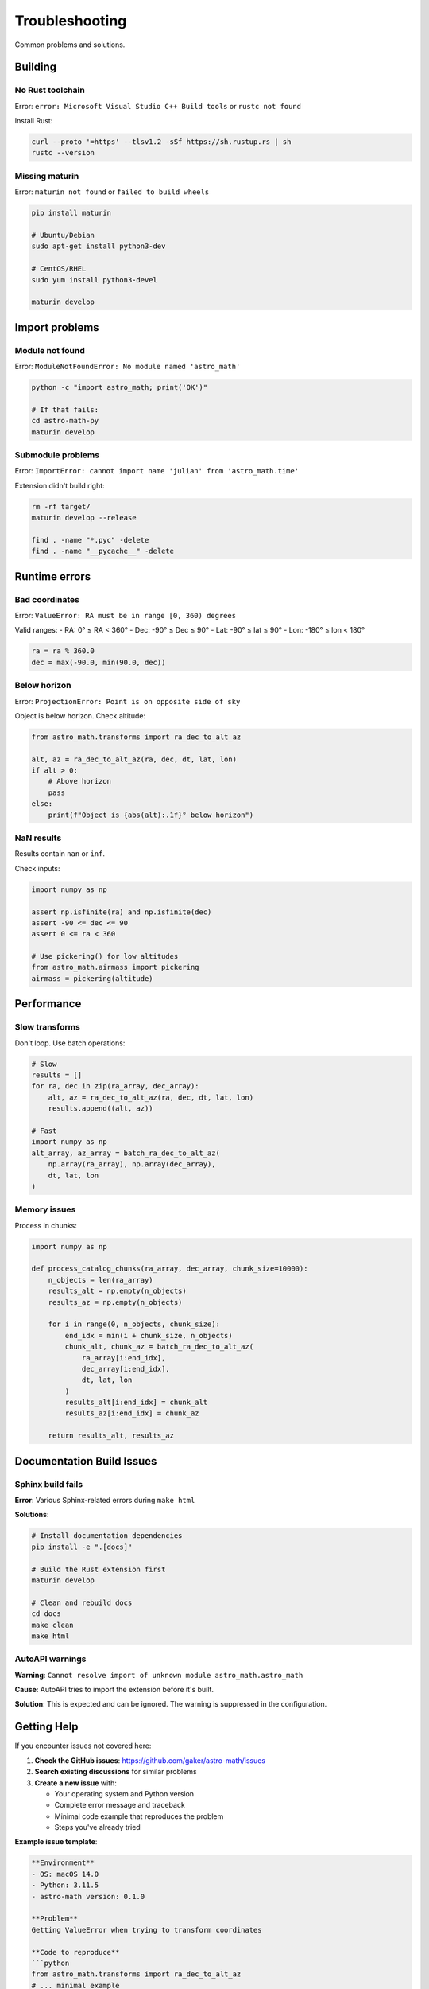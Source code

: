 Troubleshooting
===============

Common problems and solutions.

Building 
--------

No Rust toolchain
~~~~~~~~~~~~~~~~~

Error: ``error: Microsoft Visual Studio C++ Build tools`` or ``rustc not found``

Install Rust:

.. code-block:: bash

   curl --proto '=https' --tlsv1.2 -sSf https://sh.rustup.rs | sh
   rustc --version

Missing maturin
~~~~~~~~~~~~~~~

Error: ``maturin not found`` or ``failed to build wheels``

.. code-block:: bash

   pip install maturin
   
   # Ubuntu/Debian
   sudo apt-get install python3-dev
   
   # CentOS/RHEL
   sudo yum install python3-devel
   
   maturin develop

Import problems
---------------

Module not found
~~~~~~~~~~~~~~~~

Error: ``ModuleNotFoundError: No module named 'astro_math'``

.. code-block:: bash

   python -c "import astro_math; print('OK')"
   
   # If that fails:
   cd astro-math-py
   maturin develop

Submodule problems
~~~~~~~~~~~~~~~~~~

Error: ``ImportError: cannot import name 'julian' from 'astro_math.time'``

Extension didn't build right:

.. code-block:: bash

   rm -rf target/
   maturin develop --release
   
   find . -name "*.pyc" -delete
   find . -name "__pycache__" -delete

Runtime errors
--------------

Bad coordinates
~~~~~~~~~~~~~~~

Error: ``ValueError: RA must be in range [0, 360) degrees``

Valid ranges:
- RA: 0° ≤ RA < 360°
- Dec: -90° ≤ Dec ≤ 90° 
- Lat: -90° ≤ lat ≤ 90°
- Lon: -180° ≤ lon < 180°

.. code-block:: python

   ra = ra % 360.0
   dec = max(-90.0, min(90.0, dec))

Below horizon
~~~~~~~~~~~~~

Error: ``ProjectionError: Point is on opposite side of sky``

Object is below horizon. Check altitude:

.. code-block:: python

   from astro_math.transforms import ra_dec_to_alt_az
   
   alt, az = ra_dec_to_alt_az(ra, dec, dt, lat, lon)
   if alt > 0:
       # Above horizon
       pass
   else:
       print(f"Object is {abs(alt):.1f}° below horizon")

NaN results
~~~~~~~~~~~

Results contain ``nan`` or ``inf``.

Check inputs:

.. code-block:: python

   import numpy as np
   
   assert np.isfinite(ra) and np.isfinite(dec)
   assert -90 <= dec <= 90
   assert 0 <= ra < 360
   
   # Use pickering() for low altitudes
   from astro_math.airmass import pickering
   airmass = pickering(altitude)

Performance
-----------

Slow transforms
~~~~~~~~~~~~~~~

Don't loop. Use batch operations:

.. code-block:: python

   # Slow
   results = []
   for ra, dec in zip(ra_array, dec_array):
       alt, az = ra_dec_to_alt_az(ra, dec, dt, lat, lon)
       results.append((alt, az))
   
   # Fast
   import numpy as np
   alt_array, az_array = batch_ra_dec_to_alt_az(
       np.array(ra_array), np.array(dec_array),
       dt, lat, lon
   )

Memory issues
~~~~~~~~~~~~~

Process in chunks:

.. code-block:: python

   import numpy as np
   
   def process_catalog_chunks(ra_array, dec_array, chunk_size=10000):
       n_objects = len(ra_array)
       results_alt = np.empty(n_objects)
       results_az = np.empty(n_objects)
       
       for i in range(0, n_objects, chunk_size):
           end_idx = min(i + chunk_size, n_objects)
           chunk_alt, chunk_az = batch_ra_dec_to_alt_az(
               ra_array[i:end_idx], 
               dec_array[i:end_idx],
               dt, lat, lon
           )
           results_alt[i:end_idx] = chunk_alt
           results_az[i:end_idx] = chunk_az
       
       return results_alt, results_az

Documentation Build Issues
--------------------------

Sphinx build fails
~~~~~~~~~~~~~~~~~~~

**Error**: Various Sphinx-related errors during ``make html``

**Solutions**:

.. code-block:: bash

   # Install documentation dependencies
   pip install -e ".[docs]"
   
   # Build the Rust extension first
   maturin develop
   
   # Clean and rebuild docs
   cd docs
   make clean
   make html

AutoAPI warnings
~~~~~~~~~~~~~~~~

**Warning**: ``Cannot resolve import of unknown module astro_math.astro_math``

**Cause**: AutoAPI tries to import the extension before it's built.

**Solution**: This is expected and can be ignored. The warning is suppressed in the configuration.

Getting Help
------------

If you encounter issues not covered here:

1. **Check the GitHub issues**: https://github.com/gaker/astro-math/issues
2. **Search existing discussions** for similar problems
3. **Create a new issue** with:

   - Your operating system and Python version
   - Complete error message and traceback
   - Minimal code example that reproduces the problem
   - Steps you've already tried

**Example issue template**:

.. code-block:: text

   **Environment**
   - OS: macOS 14.0
   - Python: 3.11.5
   - astro-math version: 0.1.0
   
   **Problem**
   Getting ValueError when trying to transform coordinates
   
   **Code to reproduce**
   ```python
   from astro_math.transforms import ra_dec_to_alt_az
   # ... minimal example
   ```
   
   **Error message**
   ```
   ValueError: ...
   ```
   
   **What I tried**
   - Verified coordinates are in range
   - Reinstalled the package

**Performance expectations**:

- Single coordinate transform: ~1-10 μs
- Batch operations (1000 objects): ~100-500 μs  
- Large catalogs (100k objects): ~10-50 ms

If performance is significantly slower, there may be an installation or environment issue.